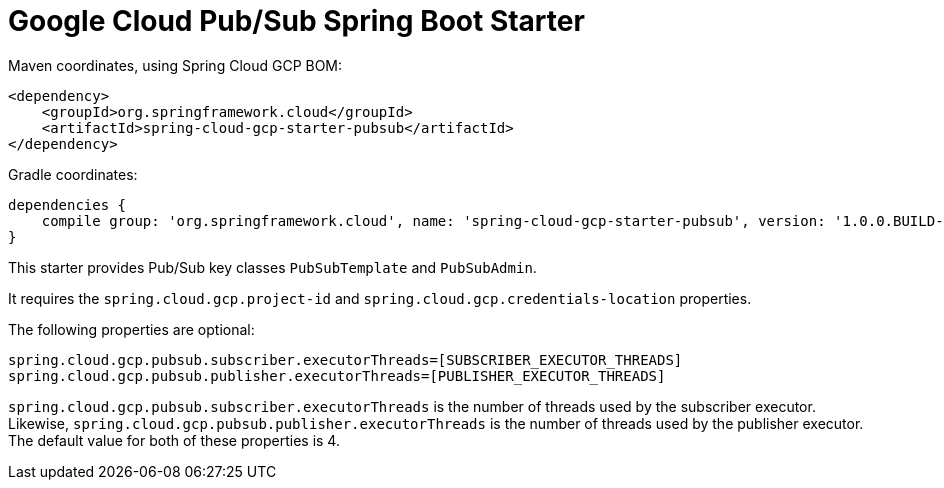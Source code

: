 = Google Cloud Pub/Sub Spring Boot Starter

Maven coordinates, using Spring Cloud GCP BOM:

[source,xml]
----
<dependency>
    <groupId>org.springframework.cloud</groupId>
    <artifactId>spring-cloud-gcp-starter-pubsub</artifactId>
</dependency>
----

Gradle coordinates:


[source]
----
dependencies {
    compile group: 'org.springframework.cloud', name: 'spring-cloud-gcp-starter-pubsub', version: '1.0.0.BUILD-SNAPSHOT'
}
----


This starter provides Pub/Sub key classes `PubSubTemplate` and `PubSubAdmin`.

It requires the `spring.cloud.gcp.project-id` and `spring.cloud.gcp.credentials-location`
properties.

The following properties are optional:
[source,yaml]
----
spring.cloud.gcp.pubsub.subscriber.executorThreads=[SUBSCRIBER_EXECUTOR_THREADS]
spring.cloud.gcp.pubsub.publisher.executorThreads=[PUBLISHER_EXECUTOR_THREADS]
----

`spring.cloud.gcp.pubsub.subscriber.executorThreads` is the number of threads used by the subscriber
executor. Likewise, `spring.cloud.gcp.pubsub.publisher.executorThreads` is the number of threads
used by the publisher executor. The default value for both of these properties is 4.
